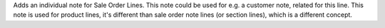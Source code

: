 Adds an individual note for Sale Order Lines. This note could be used for 
e.g. a customer note, related for this line.
This note is used for product lines, it's different than sale order note
lines (or section lines), which is a different concept.
